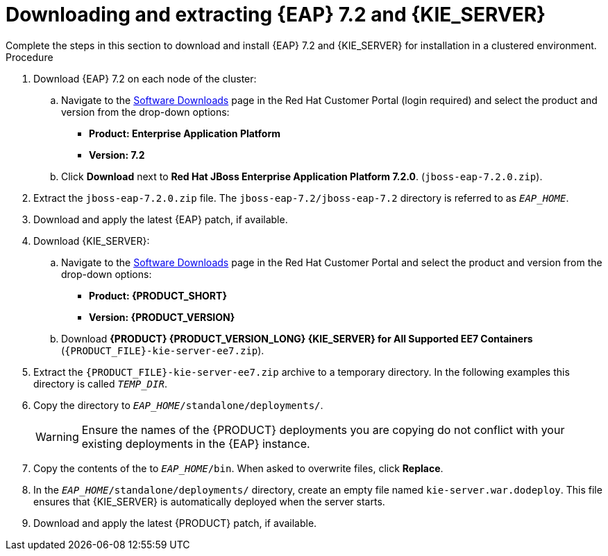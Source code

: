 [id='clustering-download-eap-ps-proc']
= Downloading and extracting {EAP} 7.2 and {KIE_SERVER}
Complete the steps in this section to download and install {EAP} 7.2 and {KIE_SERVER} for installation in a clustered environment.

.Procedure
. Download {EAP} 7.2 on each node of the cluster:
.. Navigate to the https://access.redhat.com/jbossnetwork/restricted/listSoftware.html[Software Downloads] page in the Red Hat Customer Portal (login required) and select the product and version from the drop-down options:
* *Product: Enterprise Application Platform*
* *Version: 7.2*
.. Click *Download* next to *Red Hat JBoss Enterprise Application Platform 7.2.0*. (`jboss-eap-7.2.0.zip`).
. Extract the `jboss-eap-7.2.0.zip` file. The `jboss-eap-7.2/jboss-eap-7.2` directory is referred to as `_EAP_HOME_`.
. Download and apply the latest {EAP} patch, if available.
. Download {KIE_SERVER}:
.. Navigate to the https://access.redhat.com/jbossnetwork/restricted/listSoftware.html[Software Downloads] page in the Red Hat Customer Portal and select the product and version from the drop-down options:
* *Product: {PRODUCT_SHORT}*
* *Version: {PRODUCT_VERSION}*
.. Download  *{PRODUCT} {PRODUCT_VERSION_LONG} {KIE_SERVER} for All Supported EE7 Containers* (`{PRODUCT_FILE}-kie-server-ee7.zip`).
. Extract the `{PRODUCT_FILE}-kie-server-ee7.zip` archive to a temporary directory. In the following examples this directory is called `__TEMP_DIR__`.
. Copy the
ifdef::PAM[]
`__TEMP_DIR__/{PRODUCT_FILE}-kie-server-ee7/{PRODUCT_FILE}-kie-server-ee7/kie-server.war`
endif::PAM[]
ifdef::DM[]
`__TEMP_DIR__/{PRODUCT_FILE}-kie-server-ee7/{PRODUCT_FILE}-kie-server-ee7/kie-server.war`
endif::DM[]
 directory to `__EAP_HOME__/standalone/deployments/`.
+
WARNING: Ensure the names of the {PRODUCT} deployments you are copying do not conflict with your existing deployments in the {EAP} instance.
. Copy the contents of the
ifdef::PAM[]
`__TEMP_DIR__/{PRODUCT_FILE}-kie-server-ee7/{PRODUCT_FILE}-kie-server-ee7/SecurityPolicy/`
endif::PAM[]
ifdef::DM[]
`__TEMP_DIR__/{PRODUCT_FILE}-kie-server-ee7/{PRODUCT_FILE}-kie-server-ee7/SecurityPolicy/`
endif::DM[]
 to `__EAP_HOME__/bin`. When asked to overwrite files, click *Replace*.
. In the `__EAP_HOME__/standalone/deployments/` directory, create an empty file named `kie-server.war.dodeploy`. This file ensures that {KIE_SERVER} is automatically deployed when the server starts.
. Download and apply the latest {PRODUCT} patch, if available.

